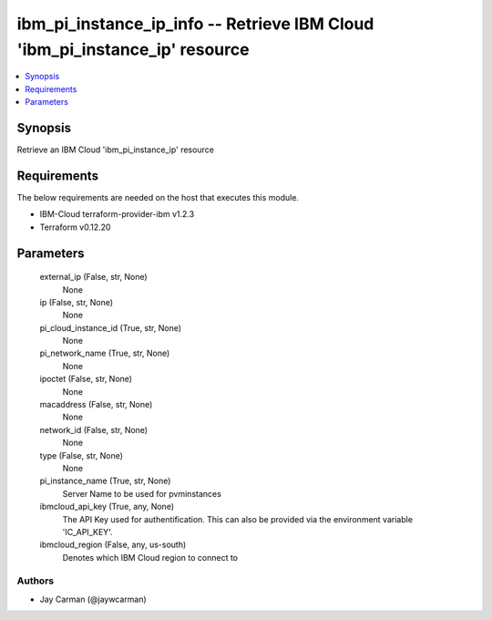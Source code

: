 
ibm_pi_instance_ip_info -- Retrieve IBM Cloud 'ibm_pi_instance_ip' resource
===========================================================================

.. contents::
   :local:
   :depth: 1


Synopsis
--------

Retrieve an IBM Cloud 'ibm_pi_instance_ip' resource



Requirements
------------
The below requirements are needed on the host that executes this module.

- IBM-Cloud terraform-provider-ibm v1.2.3
- Terraform v0.12.20



Parameters
----------

  external_ip (False, str, None)
    None


  ip (False, str, None)
    None


  pi_cloud_instance_id (True, str, None)
    None


  pi_network_name (True, str, None)
    None


  ipoctet (False, str, None)
    None


  macaddress (False, str, None)
    None


  network_id (False, str, None)
    None


  type (False, str, None)
    None


  pi_instance_name (True, str, None)
    Server Name to be used for pvminstances


  ibmcloud_api_key (True, any, None)
    The API Key used for authentification. This can also be provided via the environment variable 'IC_API_KEY'.


  ibmcloud_region (False, any, us-south)
    Denotes which IBM Cloud region to connect to













Authors
~~~~~~~

- Jay Carman (@jaywcarman)

